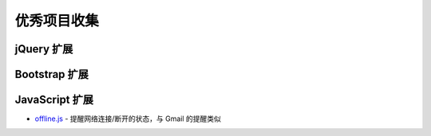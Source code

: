 .. _projects:

优秀项目收集
================

jQuery 扩展
------------

Bootstrap 扩展
----------------

JavaScript 扩展
----------------

- `offline.js <https://github.com/HubSpot/offline>`_ - 提醒网络连接/断开的状态，与 Gmail 的提醒类似
